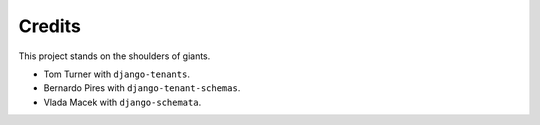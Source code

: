 Credits
=======

This project stands on the shoulders of giants.

* Tom Turner with ``django-tenants``.
* Bernardo Pires with ``django-tenant-schemas``.
* Vlada Macek with ``django-schemata``.
